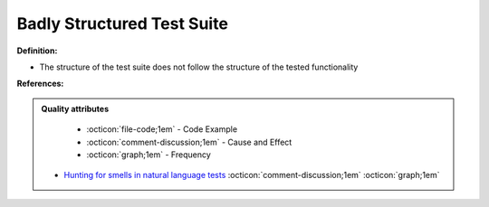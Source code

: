 Badly Structured Test Suite
^^^^^
**Definition:**

* The structure of the test suite does not follow the structure of the tested functionality


**References:**

.. admonition:: Quality attributes

    * :octicon:`file-code;1em` -  Code Example
    * :octicon:`comment-discussion;1em` -  Cause and Effect
    * :octicon:`graph;1em` -  Frequency

 * `Hunting for smells in natural language tests <https://ieeexplore.ieee.org/abstract/document/6606682>`_ :octicon:`comment-discussion;1em` :octicon:`graph;1em`

